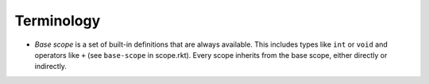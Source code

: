 Terminology
===========

- *Base scope* is a set of built-in definitions that are always available. This includes types like ``int`` or ``void`` and operators like ``+`` (see ``base-scope`` in scope.rkt).
  Every scope inherits from the base scope, either directly or indirectly.